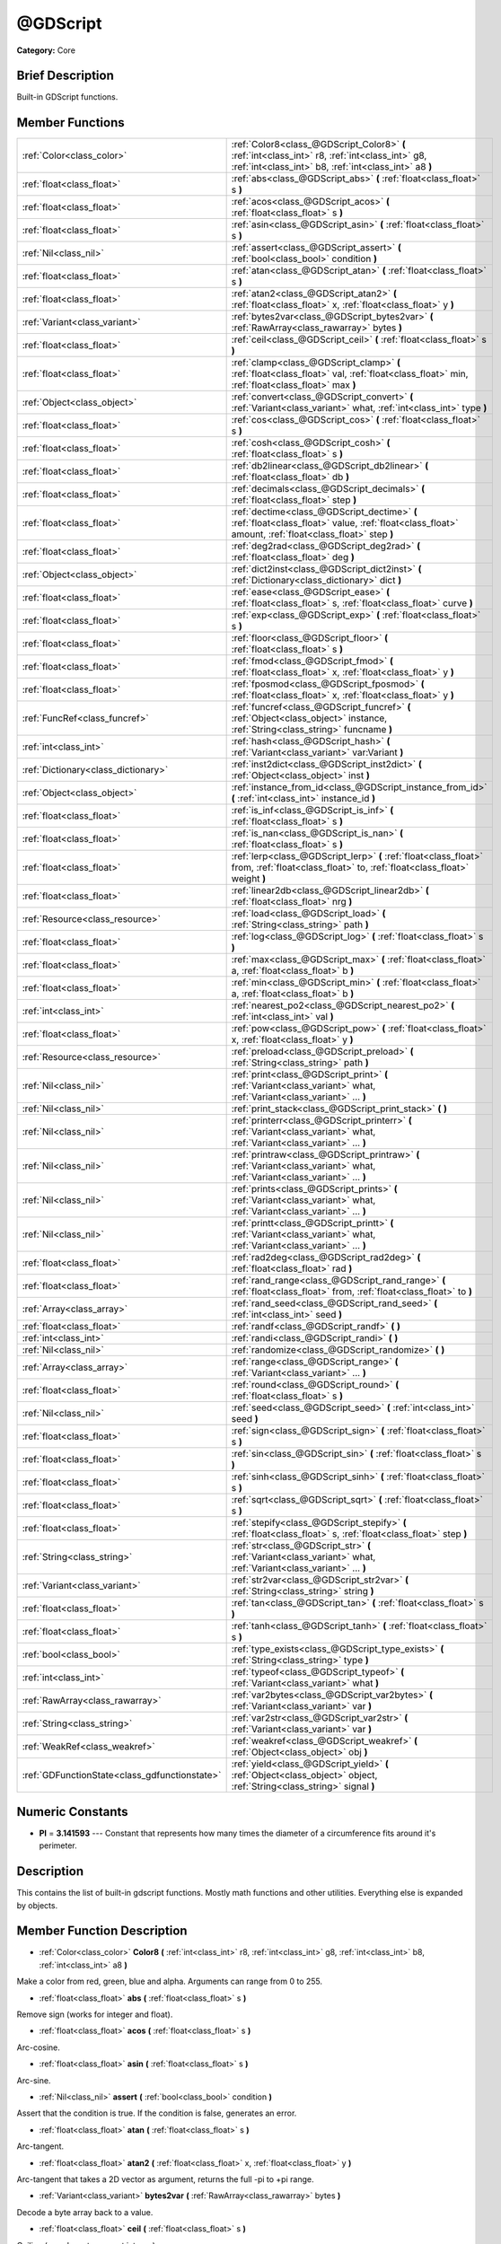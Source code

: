 .. Generated automatically by doc/tools/makerst.py in Godot's source tree.
.. DO NOT EDIT THIS FILE, but the doc/base/classes.xml source instead.

.. _class_@GDScript:

@GDScript
=========

**Category:** Core

Brief Description
-----------------

Built-in GDScript functions.

Member Functions
----------------

+------------------------------------------------+------------------------------------------------------------------------------------------------------------------------------------------------------------+
| :ref:`Color<class_color>`                      | :ref:`Color8<class_@GDScript_Color8>`  **(** :ref:`int<class_int>` r8, :ref:`int<class_int>` g8, :ref:`int<class_int>` b8, :ref:`int<class_int>` a8  **)** |
+------------------------------------------------+------------------------------------------------------------------------------------------------------------------------------------------------------------+
| :ref:`float<class_float>`                      | :ref:`abs<class_@GDScript_abs>`  **(** :ref:`float<class_float>` s  **)**                                                                                  |
+------------------------------------------------+------------------------------------------------------------------------------------------------------------------------------------------------------------+
| :ref:`float<class_float>`                      | :ref:`acos<class_@GDScript_acos>`  **(** :ref:`float<class_float>` s  **)**                                                                                |
+------------------------------------------------+------------------------------------------------------------------------------------------------------------------------------------------------------------+
| :ref:`float<class_float>`                      | :ref:`asin<class_@GDScript_asin>`  **(** :ref:`float<class_float>` s  **)**                                                                                |
+------------------------------------------------+------------------------------------------------------------------------------------------------------------------------------------------------------------+
| :ref:`Nil<class_nil>`                          | :ref:`assert<class_@GDScript_assert>`  **(** :ref:`bool<class_bool>` condition  **)**                                                                      |
+------------------------------------------------+------------------------------------------------------------------------------------------------------------------------------------------------------------+
| :ref:`float<class_float>`                      | :ref:`atan<class_@GDScript_atan>`  **(** :ref:`float<class_float>` s  **)**                                                                                |
+------------------------------------------------+------------------------------------------------------------------------------------------------------------------------------------------------------------+
| :ref:`float<class_float>`                      | :ref:`atan2<class_@GDScript_atan2>`  **(** :ref:`float<class_float>` x, :ref:`float<class_float>` y  **)**                                                 |
+------------------------------------------------+------------------------------------------------------------------------------------------------------------------------------------------------------------+
| :ref:`Variant<class_variant>`                  | :ref:`bytes2var<class_@GDScript_bytes2var>`  **(** :ref:`RawArray<class_rawarray>` bytes  **)**                                                            |
+------------------------------------------------+------------------------------------------------------------------------------------------------------------------------------------------------------------+
| :ref:`float<class_float>`                      | :ref:`ceil<class_@GDScript_ceil>`  **(** :ref:`float<class_float>` s  **)**                                                                                |
+------------------------------------------------+------------------------------------------------------------------------------------------------------------------------------------------------------------+
| :ref:`float<class_float>`                      | :ref:`clamp<class_@GDScript_clamp>`  **(** :ref:`float<class_float>` val, :ref:`float<class_float>` min, :ref:`float<class_float>` max  **)**              |
+------------------------------------------------+------------------------------------------------------------------------------------------------------------------------------------------------------------+
| :ref:`Object<class_object>`                    | :ref:`convert<class_@GDScript_convert>`  **(** :ref:`Variant<class_variant>` what, :ref:`int<class_int>` type  **)**                                       |
+------------------------------------------------+------------------------------------------------------------------------------------------------------------------------------------------------------------+
| :ref:`float<class_float>`                      | :ref:`cos<class_@GDScript_cos>`  **(** :ref:`float<class_float>` s  **)**                                                                                  |
+------------------------------------------------+------------------------------------------------------------------------------------------------------------------------------------------------------------+
| :ref:`float<class_float>`                      | :ref:`cosh<class_@GDScript_cosh>`  **(** :ref:`float<class_float>` s  **)**                                                                                |
+------------------------------------------------+------------------------------------------------------------------------------------------------------------------------------------------------------------+
| :ref:`float<class_float>`                      | :ref:`db2linear<class_@GDScript_db2linear>`  **(** :ref:`float<class_float>` db  **)**                                                                     |
+------------------------------------------------+------------------------------------------------------------------------------------------------------------------------------------------------------------+
| :ref:`float<class_float>`                      | :ref:`decimals<class_@GDScript_decimals>`  **(** :ref:`float<class_float>` step  **)**                                                                     |
+------------------------------------------------+------------------------------------------------------------------------------------------------------------------------------------------------------------+
| :ref:`float<class_float>`                      | :ref:`dectime<class_@GDScript_dectime>`  **(** :ref:`float<class_float>` value, :ref:`float<class_float>` amount, :ref:`float<class_float>` step  **)**    |
+------------------------------------------------+------------------------------------------------------------------------------------------------------------------------------------------------------------+
| :ref:`float<class_float>`                      | :ref:`deg2rad<class_@GDScript_deg2rad>`  **(** :ref:`float<class_float>` deg  **)**                                                                        |
+------------------------------------------------+------------------------------------------------------------------------------------------------------------------------------------------------------------+
| :ref:`Object<class_object>`                    | :ref:`dict2inst<class_@GDScript_dict2inst>`  **(** :ref:`Dictionary<class_dictionary>` dict  **)**                                                         |
+------------------------------------------------+------------------------------------------------------------------------------------------------------------------------------------------------------------+
| :ref:`float<class_float>`                      | :ref:`ease<class_@GDScript_ease>`  **(** :ref:`float<class_float>` s, :ref:`float<class_float>` curve  **)**                                               |
+------------------------------------------------+------------------------------------------------------------------------------------------------------------------------------------------------------------+
| :ref:`float<class_float>`                      | :ref:`exp<class_@GDScript_exp>`  **(** :ref:`float<class_float>` s  **)**                                                                                  |
+------------------------------------------------+------------------------------------------------------------------------------------------------------------------------------------------------------------+
| :ref:`float<class_float>`                      | :ref:`floor<class_@GDScript_floor>`  **(** :ref:`float<class_float>` s  **)**                                                                              |
+------------------------------------------------+------------------------------------------------------------------------------------------------------------------------------------------------------------+
| :ref:`float<class_float>`                      | :ref:`fmod<class_@GDScript_fmod>`  **(** :ref:`float<class_float>` x, :ref:`float<class_float>` y  **)**                                                   |
+------------------------------------------------+------------------------------------------------------------------------------------------------------------------------------------------------------------+
| :ref:`float<class_float>`                      | :ref:`fposmod<class_@GDScript_fposmod>`  **(** :ref:`float<class_float>` x, :ref:`float<class_float>` y  **)**                                             |
+------------------------------------------------+------------------------------------------------------------------------------------------------------------------------------------------------------------+
| :ref:`FuncRef<class_funcref>`                  | :ref:`funcref<class_@GDScript_funcref>`  **(** :ref:`Object<class_object>` instance, :ref:`String<class_string>` funcname  **)**                           |
+------------------------------------------------+------------------------------------------------------------------------------------------------------------------------------------------------------------+
| :ref:`int<class_int>`                          | :ref:`hash<class_@GDScript_hash>`  **(** :ref:`Variant<class_variant>` var:Variant  **)**                                                                  |
+------------------------------------------------+------------------------------------------------------------------------------------------------------------------------------------------------------------+
| :ref:`Dictionary<class_dictionary>`            | :ref:`inst2dict<class_@GDScript_inst2dict>`  **(** :ref:`Object<class_object>` inst  **)**                                                                 |
+------------------------------------------------+------------------------------------------------------------------------------------------------------------------------------------------------------------+
| :ref:`Object<class_object>`                    | :ref:`instance_from_id<class_@GDScript_instance_from_id>`  **(** :ref:`int<class_int>` instance_id  **)**                                                  |
+------------------------------------------------+------------------------------------------------------------------------------------------------------------------------------------------------------------+
| :ref:`float<class_float>`                      | :ref:`is_inf<class_@GDScript_is_inf>`  **(** :ref:`float<class_float>` s  **)**                                                                            |
+------------------------------------------------+------------------------------------------------------------------------------------------------------------------------------------------------------------+
| :ref:`float<class_float>`                      | :ref:`is_nan<class_@GDScript_is_nan>`  **(** :ref:`float<class_float>` s  **)**                                                                            |
+------------------------------------------------+------------------------------------------------------------------------------------------------------------------------------------------------------------+
| :ref:`float<class_float>`                      | :ref:`lerp<class_@GDScript_lerp>`  **(** :ref:`float<class_float>` from, :ref:`float<class_float>` to, :ref:`float<class_float>` weight  **)**             |
+------------------------------------------------+------------------------------------------------------------------------------------------------------------------------------------------------------------+
| :ref:`float<class_float>`                      | :ref:`linear2db<class_@GDScript_linear2db>`  **(** :ref:`float<class_float>` nrg  **)**                                                                    |
+------------------------------------------------+------------------------------------------------------------------------------------------------------------------------------------------------------------+
| :ref:`Resource<class_resource>`                | :ref:`load<class_@GDScript_load>`  **(** :ref:`String<class_string>` path  **)**                                                                           |
+------------------------------------------------+------------------------------------------------------------------------------------------------------------------------------------------------------------+
| :ref:`float<class_float>`                      | :ref:`log<class_@GDScript_log>`  **(** :ref:`float<class_float>` s  **)**                                                                                  |
+------------------------------------------------+------------------------------------------------------------------------------------------------------------------------------------------------------------+
| :ref:`float<class_float>`                      | :ref:`max<class_@GDScript_max>`  **(** :ref:`float<class_float>` a, :ref:`float<class_float>` b  **)**                                                     |
+------------------------------------------------+------------------------------------------------------------------------------------------------------------------------------------------------------------+
| :ref:`float<class_float>`                      | :ref:`min<class_@GDScript_min>`  **(** :ref:`float<class_float>` a, :ref:`float<class_float>` b  **)**                                                     |
+------------------------------------------------+------------------------------------------------------------------------------------------------------------------------------------------------------------+
| :ref:`int<class_int>`                          | :ref:`nearest_po2<class_@GDScript_nearest_po2>`  **(** :ref:`int<class_int>` val  **)**                                                                    |
+------------------------------------------------+------------------------------------------------------------------------------------------------------------------------------------------------------------+
| :ref:`float<class_float>`                      | :ref:`pow<class_@GDScript_pow>`  **(** :ref:`float<class_float>` x, :ref:`float<class_float>` y  **)**                                                     |
+------------------------------------------------+------------------------------------------------------------------------------------------------------------------------------------------------------------+
| :ref:`Resource<class_resource>`                | :ref:`preload<class_@GDScript_preload>`  **(** :ref:`String<class_string>` path  **)**                                                                     |
+------------------------------------------------+------------------------------------------------------------------------------------------------------------------------------------------------------------+
| :ref:`Nil<class_nil>`                          | :ref:`print<class_@GDScript_print>`  **(** :ref:`Variant<class_variant>` what, :ref:`Variant<class_variant>` ...  **)**                                    |
+------------------------------------------------+------------------------------------------------------------------------------------------------------------------------------------------------------------+
| :ref:`Nil<class_nil>`                          | :ref:`print_stack<class_@GDScript_print_stack>`  **(** **)**                                                                                               |
+------------------------------------------------+------------------------------------------------------------------------------------------------------------------------------------------------------------+
| :ref:`Nil<class_nil>`                          | :ref:`printerr<class_@GDScript_printerr>`  **(** :ref:`Variant<class_variant>` what, :ref:`Variant<class_variant>` ...  **)**                              |
+------------------------------------------------+------------------------------------------------------------------------------------------------------------------------------------------------------------+
| :ref:`Nil<class_nil>`                          | :ref:`printraw<class_@GDScript_printraw>`  **(** :ref:`Variant<class_variant>` what, :ref:`Variant<class_variant>` ...  **)**                              |
+------------------------------------------------+------------------------------------------------------------------------------------------------------------------------------------------------------------+
| :ref:`Nil<class_nil>`                          | :ref:`prints<class_@GDScript_prints>`  **(** :ref:`Variant<class_variant>` what, :ref:`Variant<class_variant>` ...  **)**                                  |
+------------------------------------------------+------------------------------------------------------------------------------------------------------------------------------------------------------------+
| :ref:`Nil<class_nil>`                          | :ref:`printt<class_@GDScript_printt>`  **(** :ref:`Variant<class_variant>` what, :ref:`Variant<class_variant>` ...  **)**                                  |
+------------------------------------------------+------------------------------------------------------------------------------------------------------------------------------------------------------------+
| :ref:`float<class_float>`                      | :ref:`rad2deg<class_@GDScript_rad2deg>`  **(** :ref:`float<class_float>` rad  **)**                                                                        |
+------------------------------------------------+------------------------------------------------------------------------------------------------------------------------------------------------------------+
| :ref:`float<class_float>`                      | :ref:`rand_range<class_@GDScript_rand_range>`  **(** :ref:`float<class_float>` from, :ref:`float<class_float>` to  **)**                                   |
+------------------------------------------------+------------------------------------------------------------------------------------------------------------------------------------------------------------+
| :ref:`Array<class_array>`                      | :ref:`rand_seed<class_@GDScript_rand_seed>`  **(** :ref:`int<class_int>` seed  **)**                                                                       |
+------------------------------------------------+------------------------------------------------------------------------------------------------------------------------------------------------------------+
| :ref:`float<class_float>`                      | :ref:`randf<class_@GDScript_randf>`  **(** **)**                                                                                                           |
+------------------------------------------------+------------------------------------------------------------------------------------------------------------------------------------------------------------+
| :ref:`int<class_int>`                          | :ref:`randi<class_@GDScript_randi>`  **(** **)**                                                                                                           |
+------------------------------------------------+------------------------------------------------------------------------------------------------------------------------------------------------------------+
| :ref:`Nil<class_nil>`                          | :ref:`randomize<class_@GDScript_randomize>`  **(** **)**                                                                                                   |
+------------------------------------------------+------------------------------------------------------------------------------------------------------------------------------------------------------------+
| :ref:`Array<class_array>`                      | :ref:`range<class_@GDScript_range>`  **(** :ref:`Variant<class_variant>` ...  **)**                                                                        |
+------------------------------------------------+------------------------------------------------------------------------------------------------------------------------------------------------------------+
| :ref:`float<class_float>`                      | :ref:`round<class_@GDScript_round>`  **(** :ref:`float<class_float>` s  **)**                                                                              |
+------------------------------------------------+------------------------------------------------------------------------------------------------------------------------------------------------------------+
| :ref:`Nil<class_nil>`                          | :ref:`seed<class_@GDScript_seed>`  **(** :ref:`int<class_int>` seed  **)**                                                                                 |
+------------------------------------------------+------------------------------------------------------------------------------------------------------------------------------------------------------------+
| :ref:`float<class_float>`                      | :ref:`sign<class_@GDScript_sign>`  **(** :ref:`float<class_float>` s  **)**                                                                                |
+------------------------------------------------+------------------------------------------------------------------------------------------------------------------------------------------------------------+
| :ref:`float<class_float>`                      | :ref:`sin<class_@GDScript_sin>`  **(** :ref:`float<class_float>` s  **)**                                                                                  |
+------------------------------------------------+------------------------------------------------------------------------------------------------------------------------------------------------------------+
| :ref:`float<class_float>`                      | :ref:`sinh<class_@GDScript_sinh>`  **(** :ref:`float<class_float>` s  **)**                                                                                |
+------------------------------------------------+------------------------------------------------------------------------------------------------------------------------------------------------------------+
| :ref:`float<class_float>`                      | :ref:`sqrt<class_@GDScript_sqrt>`  **(** :ref:`float<class_float>` s  **)**                                                                                |
+------------------------------------------------+------------------------------------------------------------------------------------------------------------------------------------------------------------+
| :ref:`float<class_float>`                      | :ref:`stepify<class_@GDScript_stepify>`  **(** :ref:`float<class_float>` s, :ref:`float<class_float>` step  **)**                                          |
+------------------------------------------------+------------------------------------------------------------------------------------------------------------------------------------------------------------+
| :ref:`String<class_string>`                    | :ref:`str<class_@GDScript_str>`  **(** :ref:`Variant<class_variant>` what, :ref:`Variant<class_variant>` ...  **)**                                        |
+------------------------------------------------+------------------------------------------------------------------------------------------------------------------------------------------------------------+
| :ref:`Variant<class_variant>`                  | :ref:`str2var<class_@GDScript_str2var>`  **(** :ref:`String<class_string>` string  **)**                                                                   |
+------------------------------------------------+------------------------------------------------------------------------------------------------------------------------------------------------------------+
| :ref:`float<class_float>`                      | :ref:`tan<class_@GDScript_tan>`  **(** :ref:`float<class_float>` s  **)**                                                                                  |
+------------------------------------------------+------------------------------------------------------------------------------------------------------------------------------------------------------------+
| :ref:`float<class_float>`                      | :ref:`tanh<class_@GDScript_tanh>`  **(** :ref:`float<class_float>` s  **)**                                                                                |
+------------------------------------------------+------------------------------------------------------------------------------------------------------------------------------------------------------------+
| :ref:`bool<class_bool>`                        | :ref:`type_exists<class_@GDScript_type_exists>`  **(** :ref:`String<class_string>` type  **)**                                                             |
+------------------------------------------------+------------------------------------------------------------------------------------------------------------------------------------------------------------+
| :ref:`int<class_int>`                          | :ref:`typeof<class_@GDScript_typeof>`  **(** :ref:`Variant<class_variant>` what  **)**                                                                     |
+------------------------------------------------+------------------------------------------------------------------------------------------------------------------------------------------------------------+
| :ref:`RawArray<class_rawarray>`                | :ref:`var2bytes<class_@GDScript_var2bytes>`  **(** :ref:`Variant<class_variant>` var  **)**                                                                |
+------------------------------------------------+------------------------------------------------------------------------------------------------------------------------------------------------------------+
| :ref:`String<class_string>`                    | :ref:`var2str<class_@GDScript_var2str>`  **(** :ref:`Variant<class_variant>` var  **)**                                                                    |
+------------------------------------------------+------------------------------------------------------------------------------------------------------------------------------------------------------------+
| :ref:`WeakRef<class_weakref>`                  | :ref:`weakref<class_@GDScript_weakref>`  **(** :ref:`Object<class_object>` obj  **)**                                                                      |
+------------------------------------------------+------------------------------------------------------------------------------------------------------------------------------------------------------------+
| :ref:`GDFunctionState<class_gdfunctionstate>`  | :ref:`yield<class_@GDScript_yield>`  **(** :ref:`Object<class_object>` object, :ref:`String<class_string>` signal  **)**                                   |
+------------------------------------------------+------------------------------------------------------------------------------------------------------------------------------------------------------------+

Numeric Constants
-----------------

- **PI** = **3.141593** --- Constant that represents how many times the diameter of a circumference fits around it's perimeter.

Description
-----------

This contains the list of built-in gdscript functions. Mostly math functions and other utilities. Everything else is expanded by objects.

Member Function Description
---------------------------

.. _class_@GDScript_Color8:

- :ref:`Color<class_color>`  **Color8**  **(** :ref:`int<class_int>` r8, :ref:`int<class_int>` g8, :ref:`int<class_int>` b8, :ref:`int<class_int>` a8  **)**

Make a color from red, green, blue and alpha. Arguments can range from 0 to 255.

.. _class_@GDScript_abs:

- :ref:`float<class_float>`  **abs**  **(** :ref:`float<class_float>` s  **)**

Remove sign (works for integer and float).

.. _class_@GDScript_acos:

- :ref:`float<class_float>`  **acos**  **(** :ref:`float<class_float>` s  **)**

Arc-cosine.

.. _class_@GDScript_asin:

- :ref:`float<class_float>`  **asin**  **(** :ref:`float<class_float>` s  **)**

Arc-sine.

.. _class_@GDScript_assert:

- :ref:`Nil<class_nil>`  **assert**  **(** :ref:`bool<class_bool>` condition  **)**

Assert that the condition is true. If the condition is false, generates an error.

.. _class_@GDScript_atan:

- :ref:`float<class_float>`  **atan**  **(** :ref:`float<class_float>` s  **)**

Arc-tangent.

.. _class_@GDScript_atan2:

- :ref:`float<class_float>`  **atan2**  **(** :ref:`float<class_float>` x, :ref:`float<class_float>` y  **)**

Arc-tangent that takes a 2D vector as argument, returns the full -pi to +pi range.

.. _class_@GDScript_bytes2var:

- :ref:`Variant<class_variant>`  **bytes2var**  **(** :ref:`RawArray<class_rawarray>` bytes  **)**

Decode a byte array back to a value.

.. _class_@GDScript_ceil:

- :ref:`float<class_float>`  **ceil**  **(** :ref:`float<class_float>` s  **)**

Ceiling (rounds up to nearest integer).

.. _class_@GDScript_clamp:

- :ref:`float<class_float>`  **clamp**  **(** :ref:`float<class_float>` val, :ref:`float<class_float>` min, :ref:`float<class_float>` max  **)**

Clamp both values to a range.

.. _class_@GDScript_convert:

- :ref:`Object<class_object>`  **convert**  **(** :ref:`Variant<class_variant>` what, :ref:`int<class_int>` type  **)**

Convert from a type to another in the best way possible. The "type" parameter uses the enum TYPE\_\* in :ref:`@Global Scope<class_@global scope>`.

.. _class_@GDScript_cos:

- :ref:`float<class_float>`  **cos**  **(** :ref:`float<class_float>` s  **)**

Standard cosine function.

.. _class_@GDScript_cosh:

- :ref:`float<class_float>`  **cosh**  **(** :ref:`float<class_float>` s  **)**

Hyperbolic cosine.

.. _class_@GDScript_db2linear:

- :ref:`float<class_float>`  **db2linear**  **(** :ref:`float<class_float>` db  **)**

Convert from decibels to linear energy (audio).

.. _class_@GDScript_decimals:

- :ref:`float<class_float>`  **decimals**  **(** :ref:`float<class_float>` step  **)**

Return the amount of decimals in the floating point value.

.. _class_@GDScript_dectime:

- :ref:`float<class_float>`  **dectime**  **(** :ref:`float<class_float>` value, :ref:`float<class_float>` amount, :ref:`float<class_float>` step  **)**

Decreases time by a specified amount.

.. _class_@GDScript_deg2rad:

- :ref:`float<class_float>`  **deg2rad**  **(** :ref:`float<class_float>` deg  **)**

Convert from degrees to radians.

.. _class_@GDScript_dict2inst:

- :ref:`Object<class_object>`  **dict2inst**  **(** :ref:`Dictionary<class_dictionary>` dict  **)**

Convert a previously converted instances to dictionary back into an instance. Useful for deserializing.

.. _class_@GDScript_ease:

- :ref:`float<class_float>`  **ease**  **(** :ref:`float<class_float>` s, :ref:`float<class_float>` curve  **)**

Easing function, based on exponent. 0 is constant, 1 is linear, 0 to 1 is ease-in, 1+ is ease out. Negative values are in-out/out in.

.. _class_@GDScript_exp:

- :ref:`float<class_float>`  **exp**  **(** :ref:`float<class_float>` s  **)**

Exponential logarithm.

.. _class_@GDScript_floor:

- :ref:`float<class_float>`  **floor**  **(** :ref:`float<class_float>` s  **)**

Floor (rounds down to nearest integer).

.. _class_@GDScript_fmod:

- :ref:`float<class_float>`  **fmod**  **(** :ref:`float<class_float>` x, :ref:`float<class_float>` y  **)**

Module (remainder of x/y).

.. _class_@GDScript_fposmod:

- :ref:`float<class_float>`  **fposmod**  **(** :ref:`float<class_float>` x, :ref:`float<class_float>` y  **)**

Module (remainder of x/y) that wraps equally in positive and negative.

.. _class_@GDScript_funcref:

- :ref:`FuncRef<class_funcref>`  **funcref**  **(** :ref:`Object<class_object>` instance, :ref:`String<class_string>` funcname  **)**

Return a reference to the specified function.

.. _class_@GDScript_hash:

- :ref:`int<class_int>`  **hash**  **(** :ref:`Variant<class_variant>` var:Variant  **)**

Hash the variable passed and return an integer.

.. _class_@GDScript_inst2dict:

- :ref:`Dictionary<class_dictionary>`  **inst2dict**  **(** :ref:`Object<class_object>` inst  **)**

Convert a script class instance to a dictionary (useful for serializing).

.. _class_@GDScript_instance_from_id:

- :ref:`Object<class_object>`  **instance_from_id**  **(** :ref:`int<class_int>` instance_id  **)**

Get an object by its ID.

.. _class_@GDScript_is_inf:

- :ref:`float<class_float>`  **is_inf**  **(** :ref:`float<class_float>` s  **)**

.. _class_@GDScript_is_nan:

- :ref:`float<class_float>`  **is_nan**  **(** :ref:`float<class_float>` s  **)**

.. _class_@GDScript_lerp:

- :ref:`float<class_float>`  **lerp**  **(** :ref:`float<class_float>` from, :ref:`float<class_float>` to, :ref:`float<class_float>` weight  **)**

Linear interpolates between two values by a normalized value.

.. _class_@GDScript_linear2db:

- :ref:`float<class_float>`  **linear2db**  **(** :ref:`float<class_float>` nrg  **)**

Convert from linear energy to decibels (audio).

.. _class_@GDScript_load:

- :ref:`Resource<class_resource>`  **load**  **(** :ref:`String<class_string>` path  **)**

Load a resource from the filesystem, pass a valid path as argument.

.. _class_@GDScript_log:

- :ref:`float<class_float>`  **log**  **(** :ref:`float<class_float>` s  **)**

Natural logarithm.

.. _class_@GDScript_max:

- :ref:`float<class_float>`  **max**  **(** :ref:`float<class_float>` a, :ref:`float<class_float>` b  **)**

Return the maximum of two values.

.. _class_@GDScript_min:

- :ref:`float<class_float>`  **min**  **(** :ref:`float<class_float>` a, :ref:`float<class_float>` b  **)**

Return the minimum of two values.

.. _class_@GDScript_nearest_po2:

- :ref:`int<class_int>`  **nearest_po2**  **(** :ref:`int<class_int>` val  **)**

Return the nearest larger power of 2 for an integer.

.. _class_@GDScript_pow:

- :ref:`float<class_float>`  **pow**  **(** :ref:`float<class_float>` x, :ref:`float<class_float>` y  **)**

Power function, x elevate to y.

.. _class_@GDScript_preload:

- :ref:`Resource<class_resource>`  **preload**  **(** :ref:`String<class_string>` path  **)**

Preload a resource from the filesystem. The resource is loaded during script parsing.

.. _class_@GDScript_print:

- :ref:`Nil<class_nil>`  **print**  **(** :ref:`Variant<class_variant>` what, :ref:`Variant<class_variant>` ...  **)**

Print one or more arguments to strings in the best way possible to a console line.

.. _class_@GDScript_print_stack:

- :ref:`Nil<class_nil>`  **print_stack**  **(** **)**

Print a stack track at code location, only works when running with debugger turned on.

.. _class_@GDScript_printerr:

- :ref:`Nil<class_nil>`  **printerr**  **(** :ref:`Variant<class_variant>` what, :ref:`Variant<class_variant>` ...  **)**

Print one or more arguments to strings in the best way possible to standard error line.

.. _class_@GDScript_printraw:

- :ref:`Nil<class_nil>`  **printraw**  **(** :ref:`Variant<class_variant>` what, :ref:`Variant<class_variant>` ...  **)**

Print one or more arguments to strings in the best way possible to console. No newline is added at the end.

.. _class_@GDScript_prints:

- :ref:`Nil<class_nil>`  **prints**  **(** :ref:`Variant<class_variant>` what, :ref:`Variant<class_variant>` ...  **)**

Print one or more arguments to the console with a space between each argument.

.. _class_@GDScript_printt:

- :ref:`Nil<class_nil>`  **printt**  **(** :ref:`Variant<class_variant>` what, :ref:`Variant<class_variant>` ...  **)**

Print one or more arguments to the console with a tab between each argument.

.. _class_@GDScript_rad2deg:

- :ref:`float<class_float>`  **rad2deg**  **(** :ref:`float<class_float>` rad  **)**

Convert from radians to degrees.

.. _class_@GDScript_rand_range:

- :ref:`float<class_float>`  **rand_range**  **(** :ref:`float<class_float>` from, :ref:`float<class_float>` to  **)**

Random range, any floating point value between 'from' and 'to'

.. _class_@GDScript_rand_seed:

- :ref:`Array<class_array>`  **rand_seed**  **(** :ref:`int<class_int>` seed  **)**

Random from seed, pass a seed and an array with both number and new seed is returned.

.. _class_@GDScript_randf:

- :ref:`float<class_float>`  **randf**  **(** **)**

Random value (0 to 1 float).

.. _class_@GDScript_randi:

- :ref:`int<class_int>`  **randi**  **(** **)**

Random 32 bits value (integer). To obtain a value	from 0 to N, you can use remainder, like (for random from 0 to 19): randi() % 20.

.. _class_@GDScript_randomize:

- :ref:`Nil<class_nil>`  **randomize**  **(** **)**

Reset the seed of the random number generator with a new, different one.

.. _class_@GDScript_range:

- :ref:`Array<class_array>`  **range**  **(** :ref:`Variant<class_variant>` ...  **)**

Return an array with the given range. Range can be 1 argument N (0 to N-1), two arguments (initial, final-1) or three arguments (initial, final-1, increment).

.. _class_@GDScript_round:

- :ref:`float<class_float>`  **round**  **(** :ref:`float<class_float>` s  **)**

Round to nearest integer.

.. _class_@GDScript_seed:

- :ref:`Nil<class_nil>`  **seed**  **(** :ref:`int<class_int>` seed  **)**

Set seed for the random number generator.

.. _class_@GDScript_sign:

- :ref:`float<class_float>`  **sign**  **(** :ref:`float<class_float>` s  **)**

Return sign (-1 or +1).

.. _class_@GDScript_sin:

- :ref:`float<class_float>`  **sin**  **(** :ref:`float<class_float>` s  **)**

Standard sine function.

.. _class_@GDScript_sinh:

- :ref:`float<class_float>`  **sinh**  **(** :ref:`float<class_float>` s  **)**

Hyperbolic sine.

.. _class_@GDScript_sqrt:

- :ref:`float<class_float>`  **sqrt**  **(** :ref:`float<class_float>` s  **)**

Square root.

.. _class_@GDScript_stepify:

- :ref:`float<class_float>`  **stepify**  **(** :ref:`float<class_float>` s, :ref:`float<class_float>` step  **)**

Snap float value to a given step.

.. _class_@GDScript_str:

- :ref:`String<class_string>`  **str**  **(** :ref:`Variant<class_variant>` what, :ref:`Variant<class_variant>` ...  **)**

Convert one or more arguments to strings in the best way possible.

.. _class_@GDScript_str2var:

- :ref:`Variant<class_variant>`  **str2var**  **(** :ref:`String<class_string>` string  **)**

Convert a formatted string that was returned by :ref:`var2str<class_@GDScript_var2str>` to the original value.

.. _class_@GDScript_tan:

- :ref:`float<class_float>`  **tan**  **(** :ref:`float<class_float>` s  **)**

Standard tangent function.

.. _class_@GDScript_tanh:

- :ref:`float<class_float>`  **tanh**  **(** :ref:`float<class_float>` s  **)**

Hyperbolic tangent.

.. _class_@GDScript_type_exists:

- :ref:`bool<class_bool>`  **type_exists**  **(** :ref:`String<class_string>` type  **)**

.. _class_@GDScript_typeof:

- :ref:`int<class_int>`  **typeof**  **(** :ref:`Variant<class_variant>` what  **)**

Return the internal type of the given Variant object, using the TYPE\_\* enum in :ref:`@Global Scope<class_@global scope>`.

.. _class_@GDScript_var2bytes:

- :ref:`RawArray<class_rawarray>`  **var2bytes**  **(** :ref:`Variant<class_variant>` var  **)**

Encode a variable value to a byte array.

.. _class_@GDScript_var2str:

- :ref:`String<class_string>`  **var2str**  **(** :ref:`Variant<class_variant>` var  **)**

Convert a value to a formatted string that can later be parsed using :ref:`str2var<class_@GDScript_str2var>`.

.. _class_@GDScript_weakref:

- :ref:`WeakRef<class_weakref>`  **weakref**  **(** :ref:`Object<class_object>` obj  **)**

Return a weak reference to an object.

.. _class_@GDScript_yield:

- :ref:`GDFunctionState<class_gdfunctionstate>`  **yield**  **(** :ref:`Object<class_object>` object, :ref:`String<class_string>` signal  **)**

Stop the function execution and return the current state. Call :ref:`GDFunctionState.resume<class_GDFunctionState_resume>` on the state to resume execution. This invalidates the state.

Returns anything that was passed to the resume function call. If passed an object and a signal, the execution is resumed when the object's signal is emmited.


